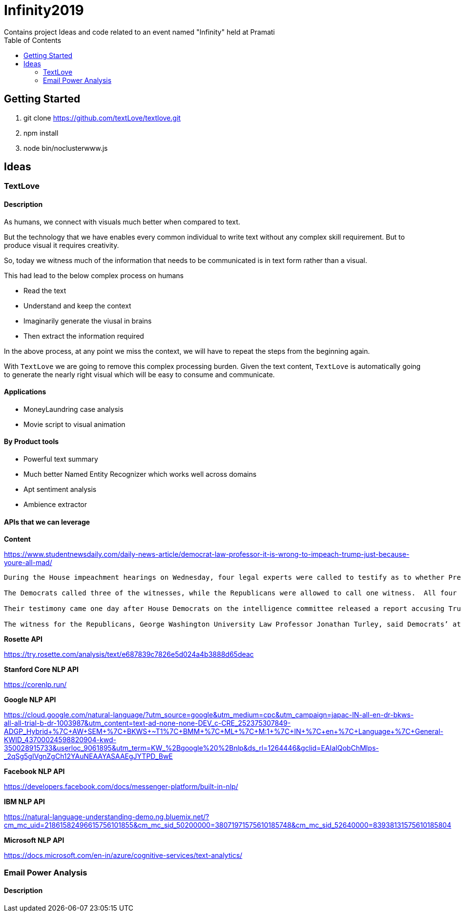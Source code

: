 = Infinity2019
Contains project Ideas and code related to an event named "Infinity" held at Pramati
:toc:

== Getting Started

. git clone https://github.com/textLove/textlove.git
. npm install
. node bin/noclusterwww.js

== Ideas

=== TextLove

==== Description

As humans, we connect with visuals much better when compared to text. 

But the technology that we have enables every common individual to write text without any complex skill requirement. But to produce visual it requires creativity.

So, today we witness much of the information that needs to be communicated is in text form rather than a visual.

This had lead to the below complex process on humans

* Read the text
* Understand and keep the context
* Imaginarily generate the viusal in brains
* Then extract the information required

In the above process, at any point we miss the context, we will have to repeat the steps from the beginning again.

With `TextLove` we are going to remove this complex processing burden. Given the text content, `TextLove` is automatically going to generate the nearly right visual which will be easy to consume and communicate.

==== Applications

* MoneyLaundring case analysis
* Movie script to visual animation

==== By Product tools

* Powerful text summary
* Much better Named Entity Recognizer which works well across domains
* Apt sentiment analysis
* Ambience extractor


==== APIs that we can leverage

*Content*

https://www.studentnewsdaily.com/daily-news-article/democrat-law-professor-it-is-wrong-to-impeach-trump-just-because-youre-all-mad/

```
During the House impeachment hearings on Wednesday, four legal experts were called to testify as to whether President Donald Trump’s refusal to comply with congressional subpoenas in the impeachment inquiry is grounds for an obstruction case.

The Democrats called three of the witnesses, while the Republicans were allowed to call one witness.  All four of the experts are Democrats who do not support President Trump.

Their testimony came one day after House Democrats on the intelligence committee released a report accusing Trump of congressional obstruction based on his instructions for White House staff not to comply with subpoenas.

The witness for the Republicans, George Washington University Law Professor Jonathan Turley, said Democrats’ attempts to go after Trump for fighting the subpoenas in court was a congressional abuse of power.
```

*Rosette API*

https://try.rosette.com/analysis/text/e687839c7826e5d024a4b3888d65deac


*Stanford Core NLP API*

https://corenlp.run/


*Google NLP API*

https://cloud.google.com/natural-language/?utm_source=google&utm_medium=cpc&utm_campaign=japac-IN-all-en-dr-bkws-all-all-trial-b-dr-1003987&utm_content=text-ad-none-none-DEV_c-CRE_252375307849-ADGP_Hybrid+%7C+AW+SEM+%7C+BKWS+~+T1+%7C+BMM+%7C+ML+%7C+M:1+%7C+IN+%7C+en+%7C+Language+%7C+General-KWID_43700024598820904-kwd-350028915733&userloc_9061895&utm_term=KW_%2Bgoogle%20%2Bnlp&ds_rl=1264446&gclid=EAIaIQobChMIps-_2qSg5gIVgnZgCh12YAuNEAAYASAAEgJYTPD_BwE

*Facebook NLP API*

https://developers.facebook.com/docs/messenger-platform/built-in-nlp/

*IBM NLP API*

https://natural-language-understanding-demo.ng.bluemix.net/?cm_mc_uid=21861582496615756101855&cm_mc_sid_50200000=38071971575610185748&cm_mc_sid_52640000=83938131575610185804

*Microsoft NLP API*

https://docs.microsoft.com/en-in/azure/cognitive-services/text-analytics/


=== Email Power Analysis

==== Description
